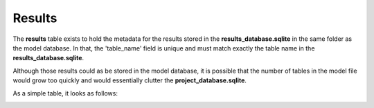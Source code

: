 .. _tables_results:

Results
=======

The **results** table exists to hold the metadata for the results stored in the
**results_database.sqlite** in the same folder as the model database. In that,
the 'table_name' field is unique and must match exactly the table name in the
**results_database.sqlite**.

Although those results could as be stored in the model database, it is possible
that the number of tables in the model file would grow too quickly and would
essentially clutter the **project_database.sqlite**.

As a simple table, it looks as follows:

.. image:: ../../images/results_table.png
    :align: center
    :alt: results table structure
